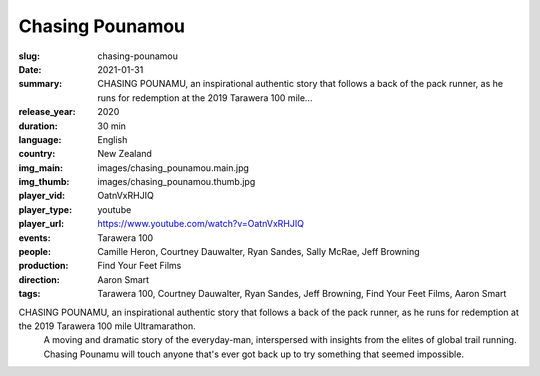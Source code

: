 Chasing Pounamou
################

:slug: chasing-pounamou
:date: 2021-01-31
:summary: CHASING POUNAMU, an inspirational authentic story that follows a back of the pack runner, as he runs for redemption at the 2019 Tarawera 100 mile...
:release_year: 2020
:duration: 30 min
:language: English
:country: New Zealand
:img_main: images/chasing_pounamou.main.jpg
:img_thumb: images/chasing_pounamou.thumb.jpg
:player_vid: OatnVxRHJIQ
:player_type: youtube
:player_url: https://www.youtube.com/watch?v=OatnVxRHJIQ
:events: Tarawera 100
:people: Camille Heron, Courtney Dauwalter, Ryan Sandes, Sally McRae, Jeff Browning
:production: Find Your Feet Films
:direction: Aaron Smart
:tags: Tarawera 100, Courtney Dauwalter, Ryan Sandes, Jeff Browning, Find Your Feet Films, Aaron Smart

CHASING POUNAMU, an inspirational authentic story that follows a back of the pack runner, as he runs for redemption at the 2019 Tarawera 100 mile Ultramarathon.
 A moving and dramatic story of the everyday-man, interspersed with insights from the elites of global trail running. Chasing Pounamu will touch anyone that's ever got back up to try something that seemed impossible.
